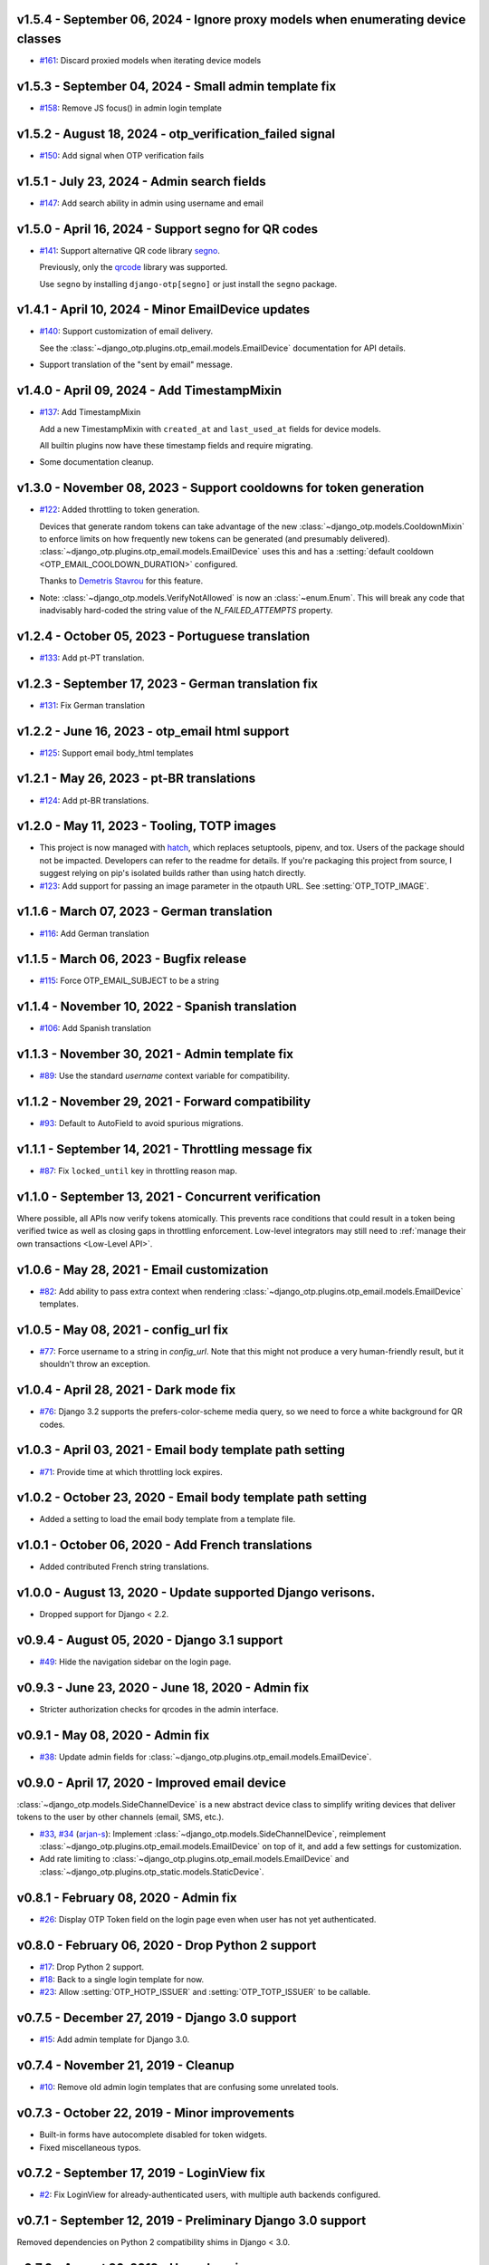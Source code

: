 v1.5.4 - September 06, 2024 - Ignore proxy models when enumerating device classes
--------------------------------------------------------------------------------

- `#161`_: Discard proxied models when iterating device models

.. _#161: https://github.com/django-otp/django-otp/pull/161


v1.5.3 - September 04, 2024 - Small admin template fix
--------------------------------------------------------------------------------

- `#158`_: Remove JS focus() in admin login template

.. _#158: https://github.com/django-otp/django-otp/pull/158


v1.5.2 - August 18, 2024 - otp_verification_failed signal
--------------------------------------------------------------------------------

- `#150`_: Add signal when OTP verification fails

.. _#150: https://github.com/django-otp/django-otp/pull/150


v1.5.1 - July 23, 2024 - Admin search fields
--------------------------------------------------------------------------------

- `#147`_: Add search ability in admin using username and email

.. _#147: https://github.com/django-otp/django-otp/pull/147


v1.5.0 - April 16, 2024 - Support segno for QR codes
--------------------------------------------------------------------------------

- `#141`_: Support alternative QR code library `segno`_.

  Previously, only the `qrcode`_ library was supported.

  Use ``segno`` by installing ``django-otp[segno]`` or just install the
  ``segno`` package.

.. _#141: https://github.com/django-otp/django-otp/issues/141
.. _segno: https://pypi.python.org/pypi/segno/


v1.4.1 - April 10, 2024 - Minor EmailDevice updates
--------------------------------------------------------------------------------

- `#140`_: Support customization of email delivery.

  See the :class:`~django_otp.plugins.otp_email.models.EmailDevice`
  documentation for API details.

- Support translation of the "sent by email" message.

.. _#140: https://github.com/django-otp/django-otp/pull/140


v1.4.0 - April 09, 2024 - Add TimestampMixin
--------------------------------------------------------------------------------

- `#137`_: Add TimestampMixin

  Add a new TimestampMixin with ``created_at`` and ``last_used_at`` fields for
  device models.

  All builtin plugins now have these timestamp fields and require migrating.

- Some documentation cleanup.

.. _#137: https://github.com/django-otp/django-otp/pull/137


v1.3.0 - November 08, 2023 - Support cooldowns for token generation
--------------------------------------------------------------------------------

- `#122`_: Added throttling to token generation.

  Devices that generate random tokens can take advantage of the new
  :class:`~django_otp.models.CooldownMixin` to enforce limits on how frequently
  new tokens can be generated (and presumably delivered).
  :class:`~django_otp.plugins.otp_email.models.EmailDevice` uses this and has a
  :setting:`default cooldown <OTP_EMAIL_COOLDOWN_DURATION>` configured.

  Thanks to `Demetris Stavrou`_ for this feature.

- Note: :class:`~django_otp.models.VerifyNotAllowed` is now an
  :class:`~enum.Enum`. This will break any code that inadvisably hard-coded the
  string value of the `N_FAILED_ATTEMPTS` property.

.. _#122: https://github.com/django-otp/django-otp/pull/122
.. _Demetris Stavrou: https://github.com/demestav


v1.2.4 - October 05, 2023 - Portuguese translation
--------------------------------------------------------------------------------

- `#133`_: Add pt-PT translation.

.. _#133: https://github.com/django-otp/django-otp/pull/133


v1.2.3 - September 17, 2023 - German translation fix
--------------------------------------------------------------------------------

- `#131`_: Fix German translation

.. _#131: https://github.com/django-otp/django-otp/pull/131


v1.2.2 - June 16, 2023 - otp_email html support
--------------------------------------------------------------------------------

- `#125`_: Support email body_html templates

.. _#125: https://github.com/django-otp/django-otp/pull/125


v1.2.1 - May 26, 2023 - pt-BR translations
--------------------------------------------------------------------------------

- `#124`_: Add pt-BR translations.

.. _#124: https://github.com/django-otp/django-otp/pull/124


v1.2.0 - May 11, 2023 - Tooling, TOTP images
--------------------------------------------------------------------------------

- This project is now managed with `hatch`_, which replaces setuptools, pipenv,
  and tox. Users of the package should not be impacted. Developers can refer to
  the readme for details. If you're packaging this project from source, I
  suggest relying on pip's isolated builds rather than using hatch directly.

- `#123`_: Add support for passing an image parameter in the otpauth URL.
  See :setting:`OTP_TOTP_IMAGE`.


.. _hatch: https://hatch.pypa.io/
.. _#123: https://github.com/django-otp/django-otp/pull/123


v1.1.6 - March 07, 2023 - German translation
--------------------------------------------------------------------------------

- `#116`_: Add German translation

.. _#116: https://github.com/django-otp/django-otp/pull/116


v1.1.5 - March 06, 2023 - Bugfix release
--------------------------------------------------------------------------------

- `#115`_: Force OTP_EMAIL_SUBJECT to be a string

.. _#115: https://github.com/django-otp/django-otp/pull/115


v1.1.4 - November 10, 2022 - Spanish translation
--------------------------------------------------------------------------------

- `#106`_: Add Spanish translation

.. _#106: https://github.com/django-otp/django-otp/pull/106


v1.1.3 - November 30, 2021 - Admin template fix
--------------------------------------------------------------------------------

- `#89`_: Use the standard `username` context variable for compatibility.

.. _#89: https://github.com/django-otp/django-otp/pull/89


v1.1.2 - November 29, 2021 - Forward compatibility
--------------------------------------------------------------------------------

- `#93`_: Default to AutoField to avoid spurious migrations.

.. _#93: https://github.com/django-otp/django-otp/issues/93



v1.1.1 - September 14, 2021 - Throttling message fix
--------------------------------------------------------------------------------

- `#87`_: Fix ``locked_until`` key in throttling reason map.

.. _#87: https://github.com/django-otp/django-otp/issues/87


v1.1.0 - September 13, 2021 - Concurrent verification
--------------------------------------------------------------------------------

Where possible, all APIs now verify tokens atomically. This prevents race
conditions that could result in a token being verified twice as well as closing
gaps in throttling enforcement. Low-level integrators may still need to
:ref:`manage their own transactions <Low-Level API>`.


v1.0.6 - May 28, 2021 - Email customization
--------------------------------------------------------------------------------

- `#82`_: Add ability to pass extra context when rendering
  :class:`~django_otp.plugins.otp_email.models.EmailDevice` templates.

.. _#82: https://github.com/django-otp/django-otp/issues/82



v1.0.5 - May 08, 2021 - config_url fix
--------------------------------------------------------------------------------

- `#77`_: Force username to a string in `config_url`. Note that this might not
  produce a very human-friendly result, but it shouldn't throw an exception.

.. _#77: https://github.com/django-otp/django-otp/issues/77


v1.0.4 - April 28, 2021 - Dark mode fix
--------------------------------------------------------------------------------

- `#76`_: Django 3.2 supports the prefers-color-scheme media query, so we need
  to force a white background for QR codes.

.. _#76: https://github.com/django-otp/django-otp/issues/76


v1.0.3 - April 03, 2021 - Email body template path setting
--------------------------------------------------------------------------------

- `#71`_: Provide time at which throttling lock expires.

.. _#71: https://github.com/django-otp/django-otp/issues/71


v1.0.2 - October 23, 2020 - Email body template path setting
--------------------------------------------------------------------------------

- Added a setting to load the email body template from a template file.


v1.0.1 - October 06, 2020 - Add French translations
--------------------------------------------------------------------------------

- Added contributed French string translations.


v1.0.0 - August 13, 2020 - Update supported Django verisons.
--------------------------------------------------------------------------------

- Dropped support for Django < 2.2.


v0.9.4 - August 05, 2020 - Django 3.1 support
--------------------------------------------------------------------------------

- `#49`_: Hide the navigation sidebar on the login page.

.. _#49: https://github.com/django-otp/django-otp/issues/49


v0.9.3 - June 23, 2020 - June 18, 2020 - Admin fix
--------------------------------------------------------------------------------

- Stricter authorization checks for qrcodes in the admin interface.


v0.9.1 - May 08, 2020 - Admin fix
--------------------------------------------------------------------------------

- `#38`_: Update admin fields for
  :class:`~django_otp.plugins.otp_email.models.EmailDevice`.

.. _#38: https://github.com/django-otp/django-otp/pull/38


v0.9.0 - April 17, 2020 - Improved email device
--------------------------------------------------------------------------------

:class:`~django_otp.models.SideChannelDevice` is a new abstract device class to
simplify writing devices that deliver tokens to the user by other channels
(email, SMS, etc.).

- `#33`_, `#34`_ (`arjan-s`_): Implement
  :class:`~django_otp.models.SideChannelDevice`, reimplement
  :class:`~django_otp.plugins.otp_email.models.EmailDevice` on top of it, and
  add a few settings for customization.

- Add rate limiting to
  :class:`~django_otp.plugins.otp_email.models.EmailDevice` and
  :class:`~django_otp.plugins.otp_static.models.StaticDevice`.


.. _#33: https://github.com/django-otp/django-otp/pull/33
.. _#34: https://github.com/django-otp/django-otp/pull/34
.. _arjan-s: https://github.com/arjan-s


v0.8.1 - February 08, 2020 - Admin fix
--------------------------------------------------------------------------------

- `#26`_: Display OTP Token field on the login page even when user has not yet
  authenticated.

.. _#26: https://github.com/django-otp/django-otp/issues/26


v0.8.0 - February 06, 2020 - Drop Python 2 support
--------------------------------------------------------------------------------

- `#17`_: Drop Python 2 support.

- `#18`_: Back to a single login template for now.

- `#23`_: Allow :setting:`OTP_HOTP_ISSUER` and :setting:`OTP_TOTP_ISSUER` to be
  callable.

.. _#17: https://github.com/django-otp/django-otp/pull/17
.. _#18: https://github.com/django-otp/django-otp/pull/18
.. _#23: https://github.com/django-otp/django-otp/pull/23


v0.7.5 - December 27, 2019 - Django 3.0 support
--------------------------------------------------------------------------------

- `#15`_: Add admin template for Django 3.0.

.. _#15: https://github.com/django-otp/django-otp/issues/15


v0.7.4 - November 21, 2019 - Cleanup
--------------------------------------------------------------------------------

- `#10`_: Remove old admin login templates that are confusing some unrelated
  tools.

.. _#10: https://github.com/django-otp/django-otp/issues/10


v0.7.3 - October 22, 2019 - Minor improvements
----------------------------------------------

- Built-in forms have autocomplete disabled for token widgets.

- Fixed miscellaneous typos.


v0.7.2 - September 17, 2019 - LoginView fix
-------------------------------------------

- `#2`_: Fix LoginView for already-authenticated users, with multiple auth
  backends configured.

.. _#2: https://github.com/django-otp/django-otp/issues/2


v0.7.1 - September 12, 2019 - Preliminary Django 3.0 support
------------------------------------------------------------

Removed dependencies on Python 2 compatibility shims in Django < 3.0.


v0.7.0 - August 26, 2019 - Housekeeping
---------------------------------------

Removed obsolete compatibility shims. The testing and support matrix is
unchanged from 0.6.0, so there should be no impact.


v0.6.0 - April 22, 2019 - Failure throttling
--------------------------------------------

- Built-in :ref:`HOTP <hotp-devices>` and :ref:`TOTP <totp-devices>` devices are
  now rate-limited, enforcing exponentially increasing delays between successive
  failures. See the device documentation for information on presenting more
  useful error messages when this happens, as well as for tuning (or disabling)
  this behavior.

  Thanks to Luke Plant for the idea and implementation.


v0.5.2 - February 11 - 2019 - Fix URL encoding
----------------------------------------------

- Fix encoding of otpauth:// URL parameters.


v0.5.1 - October 24, 2018 - Customizable error messages
-------------------------------------------------------

- Error messages in :class:`~django_otp.forms.OTPAuthenticationForm` and
  :class:`~django_otp.forms.OTPTokenForm` can be customized.


v0.5.0 - August 14, 2018 - Django 2.1 support
---------------------------------------------

- Remove dependencies on old non-class login views.

- Drop support for Django < 1.11.


v0.4.3 - March 8, 2018 - Minor static token fix
-----------------------------------------------

- Fix return type of
  :meth:`~django_otp.plugins.otp_static.models.StaticToken.random_token`.


v0.4.2 - December 15, 2017 - addstatictoken fix
-----------------------------------------------

- Fix addstatictoken string handling under Python 3.


v0.4.1 - August 29, 2017 - Misc fixes
-------------------------------------

- Improved handling of device persistent identifiers.

- Make sure default keys are unicode values.


v0.4.0 - July 19, 2017 - Update support matrix
----------------------------------------------

- Fix addstatictoken on Django 1.10+.

- Drop support for versions of Django that are past EOL.


v0.3.14 - May 30, 2017 - addstatictoken fix
-------------------------------------------

- Update addstatictoken command for current Django versions.


v0.3.13 - April 11, 2017 - Pickle compatibility
-----------------------------------------------

- Allow verified users to be pickled.


v0.3.12 - April 2, 2017 - Forward compatibility
-----------------------------------------------

- Minor fixes for Django 1.11 and 2.0.


v0.3.11 - March 8, 2017 - Built-in QR Code support
--------------------------------------------------

- Generate HOTP and TOTP otpauth URLs and corresponding QR Codes. To enable this
  feature, install ``django-otp[qrcode]`` or just install the `qrcode`_ package.

- Support for Python 2.6 and Django 1.4 were dropped in this version (long
  overdue).

.. _qrcode: https://pypi.python.org/pypi/qrcode/


v0.3.8 - November 27, 2016 - Forward compatbility for Django 2.0
----------------------------------------------------------------

- Treat :attr:`~django.contrib.auth.models.User.is_authenticated` and
  :attr:`~django.contrib.auth.models.User.is_anonymous` as properties in Django
  1.10 and later.

- Add explict on_delete behavior for all foreign keys.


v0.3.7 - September 24, 2016 - Convenience API
---------------------------------------------

- Added a convenience API for verifying TOTP tokens:
  :meth:`django_otp.oath.TOTP.verify`.


v0.3.6 - September 4, 2016 - Django 1.10
----------------------------------------

- Don't break the laziness of ``request.user``.

- Improved error message for invalid tokens.

- Support the new middleware API in Django 1.10.


v0.3.5 - April 13, 2016 - Fix default TOTP key
----------------------------------------------

- The default (random) key for a new TOTP device is now forced to a unicode
  string.


v0.3.4 - January 10, 2016 - Python 3 cleanup
--------------------------------------------

- All modules include all four Python 3 __future__ imports for consistency.

- Migrations no longer have byte strings in them.


v0.3.3 - October 15, 2015 - Django 1.9
--------------------------------------

- Fix the addstatictoken management command under Django 1.9.


v0.3.2 - October 11, 2015 - Django 1.8
--------------------------------------

- Stop importing models into the root of the package.

- Use ModelAdmin.raw_id_fields for foreign keys to users.

- General cleanup and compatibility with Django 1.9a1.


v0.3.1 - April 3, 2015 - Django 1.8
-----------------------------------

- Add support for the new app registry, when available.

- Add Django 1.8 to the test matrix and fix a few test bugs.


v0.3.0 - February 7, 2015 - Support Django migrations
-----------------------------------------------------

- All plugins now have both Django and South migrations. Please see the `upgrade
  notes`_ for details on upgrading from previous versions.

.. _upgrade notes: https://pythonhosted.org/django-otp/overview.html#upgrading


v0.2.7 - April 26, 2014 - Fix for Custom user models with South
---------------------------------------------------------------

- Updated the otp_totp South migrations to support custom user models. Thanks to
  https://bitbucket.org/robirichter.


v0.2.6 - April 18, 2014 - Fix for Python 3.2 with South
-------------------------------------------------------

- Removed South-generated unicode string literals.


v0.2.4 - April 15, 2014 - TOTP plugin fix (migration warning)
-------------------------------------------------------------

- Per the RFC, :class:`~django_otp.plugins.otp_totp.models.TOTPDevice` will no
  longer verify the same token twice.

- Cosmetic fixes to the admin login form on Django 1.6.

.. warning::

    This includes a model change in TOTPDevice. If you are upgrading and your
    project uses South, you should first convert it to South with ``manage
    migrate otp_totp 0001 --fake``. If you're not using South, you will need to
    generate and run the appropriate SQL manually.


v0.2.3 - March 3, 2014 - Fix pickling
-------------------------------------

- OTPMiddleware no longer interferes with pickling request.user.


v0.2.2 - December 31, 2013 - Require Django 1.4.2
-------------------------------------------------

- Update Django requirement to 1.4.2, the first version with django.utils.six.


v0.2.1 - November 19, 2013 - Bug fix
------------------------------------

- Fix unicode representation of devices in some exotic scenarios.


v0.2.0 - November 10, 2013 - Django 1.6
---------------------------------------

- Now supports Django 1.4 to 1.6 on Python 2.6, 2.7, 3.2, and 3.3. This is the
  first release for Python 3.


v0.1.8 - August 20, 2013 - user_has_device API
-----------------------------------------------

- Add :func:`django_otp.user_has_device` to detect whether a user has any
  devices configured. This change supports a fix in django-otp-agents 0.1.4.


v0.1.7 - July 3, 2013 - Decorator improvement
-----------------------------------------------

- Add if_configured argument to :func:`~django_otp.decorators.otp_required`.


v0.1.6 - May 9, 2013 - Unit test improvements
---------------------------------------------

- Major unit test cleanup. Tests should pass or be skipped under all supported
  versions of Django, with or without custom users and timzeone support.


v0.1.5 - May 8, 2013 - OTPAdminSite improvement
-----------------------------------------------

- OTPAdminSite now selects an apporpriate login template automatically, based on
  the current Django version. Django versions 1.3 to 1.5 are currently
  supported.

- Unit test cleanup.


v0.1.3 - March 10, 2013 - Django 1.5 compatibility
--------------------------------------------------

- Add support for custom user models in Django 1.5.

- Stop using ``Device.objects``: Django doesn't allow access to an abstract
  model's manager any more.


v0.1.2 - October 8, 2012 - Bug fix
----------------------------------

- Fix an exception when an empty login form is submitted.


v0.1.0 - August 20, 2012 - Initial Release
------------------------------------------

Initial release.
